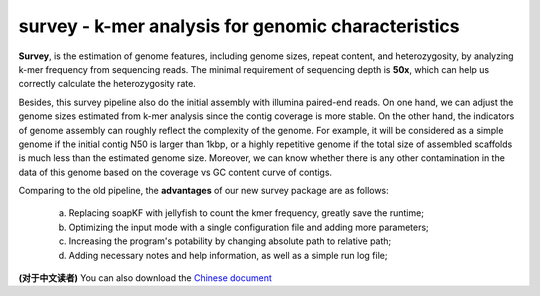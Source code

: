 survey - k-mer analysis for genomic characteristics
================================================================================

**Survey**, is the estimation of genome features, including genome sizes, repeat content, and heterozygosity, by analyzing k-mer frequency from sequencing reads. The minimal requirement of sequencing depth is **50x**, which can help us correctly calculate the heterozygosity rate.  

Besides, this survey pipeline also do the initial assembly with illumina paired-end reads. On one hand, we can adjust the genome sizes estimated from k-mer analysis since the contig coverage is more stable. On the other hand, the indicators of genome assembly can roughly reflect the complexity of the genome. For example, it will be considered as a simple genome if the initial contig N50 is larger than 1kbp, or a highly repetitive genome if the total size of assembled scaffolds is much less than the estimated genome size. Moreover, we can know whether there is any other contamination in the data of this genome based on the coverage vs GC content curve of contigs.

Comparing to the old pipeline, the **advantages** of our new survey package are as follows:

	(a) Replacing soapKF with jellyfish to count the kmer frequency, greatly save the runtime;
	(b) Optimizing the input mode with a single configuration file and adding more parameters;
	(c) Increasing the program's potability by changing absolute path to relative path;
	(d) Adding necessary notes and help information, as well as a simple run log file;


**(对于中文读者)** You can also download the `Chinese document <https://github.com/bitcometz/survey/raw/master/source/Survey_V1.3.docx>`__
